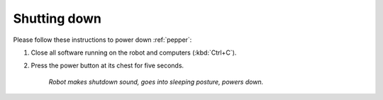 .. _pepper_shutdown:

==============
 Shutting down
==============

Please follow these instructions to power down :ref:`pepper`:

#. Close all software running on the robot and computers (:kbd:`Ctrl+C`).
#. Press the power button at its chest for five seconds.

    *Robot makes shutdown sound, goes into sleeping posture, powers down.*
